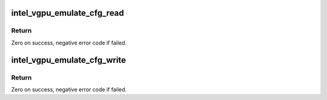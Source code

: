.. -*- coding: utf-8; mode: rst -*-
.. src-file: drivers/gpu/drm/i915/gvt/cfg_space.c

.. _`intel_vgpu_emulate_cfg_read`:

intel_vgpu_emulate_cfg_read
===========================

.. c:function:: int intel_vgpu_emulate_cfg_read(struct intel_vgpu *vgpu, unsigned int offset, void *p_data, unsigned int bytes)

    emulate vGPU configuration space read

    :param struct intel_vgpu \*vgpu:
        *undescribed*

    :param unsigned int offset:
        *undescribed*

    :param void \*p_data:
        *undescribed*

    :param unsigned int bytes:
        *undescribed*

.. _`intel_vgpu_emulate_cfg_read.return`:

Return
------

Zero on success, negative error code if failed.

.. _`intel_vgpu_emulate_cfg_write`:

intel_vgpu_emulate_cfg_write
============================

.. c:function:: int intel_vgpu_emulate_cfg_write(struct intel_vgpu *vgpu, unsigned int offset, void *p_data, unsigned int bytes)

    emulate vGPU configuration space write

    :param struct intel_vgpu \*vgpu:
        *undescribed*

    :param unsigned int offset:
        *undescribed*

    :param void \*p_data:
        *undescribed*

    :param unsigned int bytes:
        *undescribed*

.. _`intel_vgpu_emulate_cfg_write.return`:

Return
------

Zero on success, negative error code if failed.

.. This file was automatic generated / don't edit.

